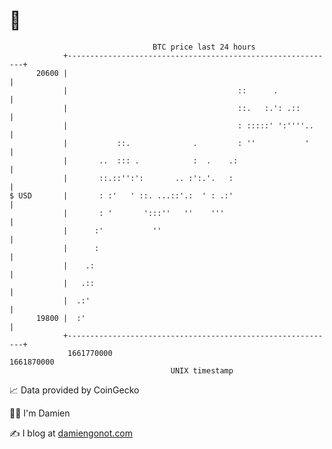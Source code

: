 * 👋

#+begin_example
                                   BTC price last 24 hours                    
               +------------------------------------------------------------+ 
         20600 |                                                            | 
               |                                      ::      .             | 
               |                                      ::.   :.': .::        | 
               |                                      : :::::' ':''''..     | 
               |           ::.              .         : ''           '      | 
               |       ..  ::: .            :  .    .:                      | 
               |       ::.::'':':       .. :':.'.   :                       | 
   $ USD       |       : :'   ' ::. ...::'.:  ' : .:'                       | 
               |       : '       ':::''   ''    '''                         | 
               |      :'           ''                                       | 
               |      :                                                     | 
               |    .:                                                      | 
               |   .::                                                      | 
               |  .:'                                                       | 
         19800 |  :'                                                        | 
               +------------------------------------------------------------+ 
                1661770000                                        1661870000  
                                       UNIX timestamp                         
#+end_example
📈 Data provided by CoinGecko

🧑‍💻 I'm Damien

✍️ I blog at [[https://www.damiengonot.com][damiengonot.com]]
